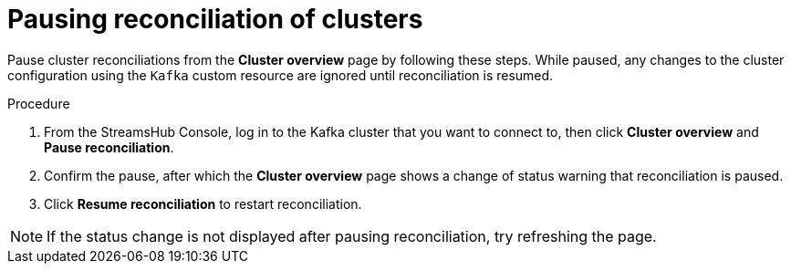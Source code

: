 [id='proc-pausing-reconciliation-{context}']
= Pausing reconciliation of clusters

[role="_abstract"]
Pause cluster reconciliations from the *Cluster overview* page by following these steps.
While paused, any changes to the cluster configuration using the `Kafka` custom resource are ignored until reconciliation is resumed.

.Procedure

. From the StreamsHub Console, log in to the Kafka cluster that you want to connect to, then click *Cluster overview* and *Pause reconciliation*.
. Confirm the pause, after which the *Cluster overview* page shows a change of status warning that reconciliation is paused.
. Click *Resume reconciliation* to restart reconciliation.

NOTE: If the status change is not displayed after pausing reconciliation, try refreshing the page.